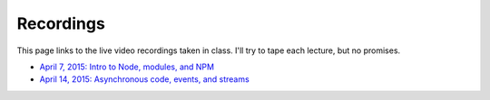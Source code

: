 Recordings
==========

This page links to the live video recordings taken in class. I'll try to tape each lecture, but no promises.

* `April 7, 2015: Intro to Node, modules, and NPM <https://youtu.be/raV7MO75lrY>`__
* `April 14, 2015: Asynchronous code, events, and streams <https://youtu.be/beH_zorKGjc>`__